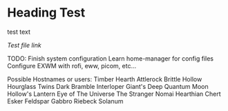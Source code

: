 * Heading Test

test text

[[docs/test.org][Test file link]]

TODO:
Finish system configuration
Learn home-manager for config files
Configure EXWM with rofi, eww, picom, etc...

Possible Hostnames or users:
    Timber Hearth
    Attlerock
    Brittle Hollow
    Hourglass Twins
    Dark Bramble
    Interloper
    Giant's Deep
    Quantum Moon
    Hollow's Lantern
    Eye of The  Universe
    The Stranger
    Nomai
    Hearthian
    Chert
    Esker
    Feldspar
    Gabbro
    Riebeck
    Solanum